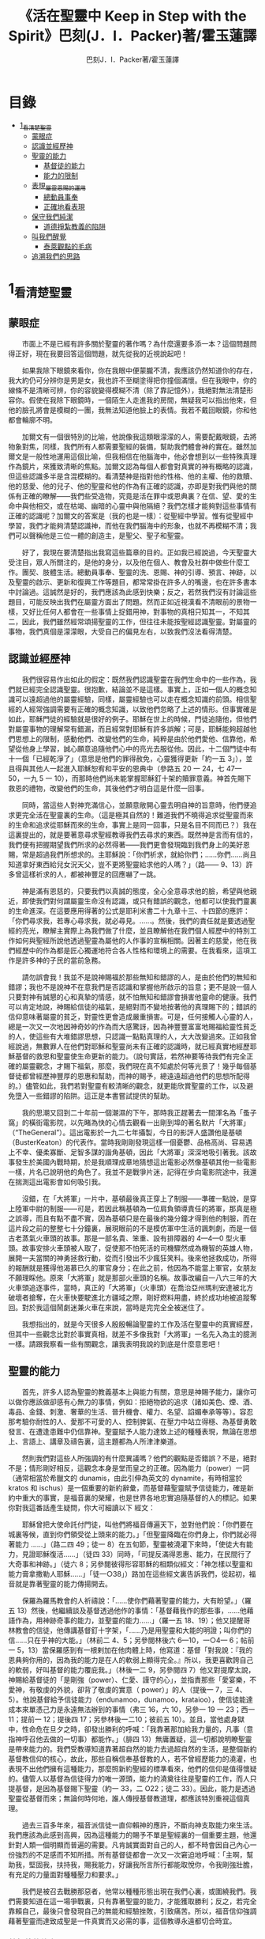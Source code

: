 #+TITLE:《活在聖靈中 Keep in Step with the Spirit》巴刻(J．I．Packer)著/霍玉蓮譯
#+AUTHOR:巴刻J．I．Packer著/霍玉蓮譯

* 目錄
 - [[#1_看清楚聖靈][1_看清楚聖靈]]
   - [[#蒙眼症][蒙眼症]]
   - [[#認識並經歷神][認識並經歷神]]
   - [[#聖靈的能力][聖靈的能力]]
     - [[#基督徒的能力][基督徒的能力]]
     - [[#能力的限制][能力的限制]]
   - [[#表現_屬靈恩賜的運用][表現_屬靈恩賜的運用]]
     - [[#總動員事奉][總動員事奉]]
     - [[#正確地看表現][正確地看表現]]
   - [[#保守我們純潔][保守我們純潔]]
     - [[#道德掙紮教義的陷阱][道德掙紮教義的陷阱]]
   - [[#叫我們醒覺][叫我們醒覺]]
     - [[#泰萊觀點的毛病][泰萊觀點的毛病]]
   - [[#追溯我們的思路][追溯我們的思路]]

* 1_看清楚聖靈
** 蒙眼症
　　市面上不是已經有許多關於聖靈的著作嗎？為什麼還要多添一本？這個問題問得正好，現在我要回答這個問題，就先從我的近視說起吧！

　　如果我除下眼鏡來看你，你在我眼中便蒙朧不清，我應該仍然知道你的存在，我大約仍可分辨你是男是女，我也許不至糊塗得把你撞個滿懷。但在我眼中，你的線條不是清晰可辨，你的容貌變得模糊不清（除了靠記憶外），我絕對無法清楚形容你。假使在我除下眼鏡時，一個陌生人走進我的房間，無疑我可以指出他來，但他的臉孔將會是模糊的一團，我無法知道他臉上的表情。我若不戴回眼鏡，你和他都會輪廓不明。

　　加爾文有一個很特別的比喻，他說像我這類眼濛濛的人，需要配戴眼鏡，去將物象對焦，同樣，我們所有人都需要聖經的裝備，幫助我們體會神的實在。雖然加爾文是一般性地運用這個比喻，但我相信在他腦海中，他必會想到以一些特殊真理作為鏡片，來獲致清晰的焦點。加爾文認為每個人都會對真實的神有概略的認識，但這些認識多半是含混模糊的。看清楚神是指對他的性格、他的主權、他的救贖、他的慈愛、他的兒子、他的聖靈和他的作為有正確的認識，亦即是對我們與他的關係有正確的瞭解——我們些受造物，究竟是活在罪中或恩典裏？在信、望、愛的生命中與他相交，或在枯竭、幽暗的心靈中與他隔絕？我們怎樣才能夠對這些事情有正確的認識呢？加爾文的答案是（我的也是一樣）：從聖經中學習。惟有從聖經中學習，我們才能夠清楚認識神，而他在我們腦海中的形象，也就不再模糊不清；我們可以聲稱他是三位一體的創造主，是聖父、聖子和聖靈。

　　好了，我現在要清楚指出我寫這些篇章的目的。正如我已經說過，今天聖靈大受注目，眾人所關注的，是他的身分，以及他在個人、教會及社群中做些什麼工作。團契、肢體生活。總動員事奉、聖靈的洗、恩賜、神的引導、預言、神跡，以及聖靈的啟示、更新和復興工作等題目，都常常掛在許多人的嘴邊，也在許多書本中討論過。這誠然是好的，我們應該為此感到快樂；反之，若然我們沒有討論這些題目，可能反映出我們在屬靈方面出了問題。然而正如近視漢看不清眼前的景物一樣，又好比任何人都會在一些事情上捉錯用神，對事物的真相只知其一，不知其二，因此，我們雖然經常頌揚聖靈的工作，但往往未能按聖經認識聖靈。對屬靈的事物，我們真個是濛濛眼，大受自己的偏見左右，以致我們沒法看得清楚。

** 認識並經歷神
　　我們很容易作出如此的假定：既然我們認識聖靈在我們生命中的一些作為，我們就已經完全認識聖靈。很抱歉，結論並不是這樣。事實上，正如一個人的概念知識可以遠超過他的屬靈經驗，同樣，屬靈經驗也可以走在概念知識的前頭。相信聖經的人經常強調需要有正確的概念知識，以致他們忽略了上述的情形。但事實確是如此，耶穌門徒的經驗就是很好的例子。耶穌在世上的時候，門徒追隨他，但他們對屬靈事物的理解常有錯漏，而且經常對耶穌有許多誤解；可是，耶穌能夠超越他們思想上的限制，感動他們、改變他們的生命，純粹是由於他們愛他、信靠他，希望從他身上學習，誠心願意追隨他們心中的亮光去服從他。因此，十二個門徒中有十一個「已經乾淨了」（意思是他們的罪得赦免，心靈獲得更新「約一五 3」），並且得與其他人一起進入耶穌恕宥和平安的恩典中（參路五 20 一 24，七 47—50，一九 5 一 10），而那時他們尚未能掌握耶穌釘十架的贖罪意義。神首先賜下救恩的禮物，改變他們的生命，其後他們才明白這是什麼一回事。

　　同時，當這些人對神充滿信心，並願意敞開心靈去明自神的旨意時，他們便追求更完全活在聖靈裏的生命。（這是極其自然的！難道我們不曉得追求從聖靈而來的生命和追求從耶穌而來的生命，事實上是同一回事，只是名目不同而已？）我在這裏提出的，就是要著意尋求聖經教導我們去尋求的東西。既然神是言而有信的，我們便有把握期望我們所求的必然得著——我們更會發現臨到我們身上的美好恩賜，常是超過我們所想求的。主耶穌說：「你們祈求，就給你們；……你們……尚且知道拿好東西給兒女況天父，豈不更將聖靈給求他的人嗎？」（路—— 9、13）許多曾這樣祈求的人，都被神豐足的回應嚇了一跳。

　　神是滿有恩慈的，只要我們以真誠的態度，全心全意尋求他的臉，希望與他親近，即使我們對何謂屬靈生命沒有認識，或只有錯誤的觀念，他都可以使我們靈裏的生命進深。在這要應用得著的公式是耶利米書二十九章十三、十四節的應許：「你們尋求我，若專心尋求我，就必尋見。……。然後，我們的責任就是要透過聖經的亮光，瞭解主實際上為我們做了什麼，並且瞭解他在我們個人經歷中的特別工作如何與聖經所說他透過聖靈為屬他的人作事的宣稱相關。因著主的慈愛，他在我們經歷中的作為都是匠心獨運地符合各人性格和環境上的需要。在我看來，這項工作是許多神的子民的當前急務。

　　請勿誤會我！我並不是說神賜福於那些無知和錯謬的人，是由於他們的無知和錯謬；我也不是說神不在意我們是否認識和掌握他所啟示的旨意；更不是說一個人只要對神有誠懇的心和真摯的情感，就不怕無知和錯謬會損害他靈命的健康。我們可以肯定地說，神賜給信徒的福氣，是絕對而不變地按著他的真理賜下的；錯誤的信仰意味著屬靈的貧乏，對靈性更會造成嚴重損害。可是，任何接觸人心靈的人，總是一次又一次地因神奇妙的作為而大感驚訝，因為神豐豐富富地賜福給靈性貧乏的人，使這些有大堆錯謬思想，只認識一點點真理的人，大大改變過來。正如我曾經說過，無數罪人在他們對耶穌和聖靈尚未有正確的認識時，就已經真實地經歷耶穌基督的救恩和聖靈使生命更新的能力。（說句實話，若然神要等待我們有完全正確的屬靈觀念，才賜下福氣，那麼，我們現在真不知處於何等光景了！幾乎每個基督徒都曾經歷神豐厚的恩惠和幫助，而神的賜予，總遠遠超過他們的思想所配得的。）儘管如此，我們若對聖靈有較清晰的觀念，就更能欣賞聖靈的工作，以及避免墮入一些錯謬的陷阱。這正是本書嘗試提供的幫助。

　　我的思潮又回到二十年前一個潮濕的下午，那時我正趕著去一間渾名為「蚤子窩」的橫街電影院，以先睹為快的心情去觀看一出剛到埠的著名默片「大將軍」（“TheGeneral”）。這出電影於一九二七年攝製，今日的影評人盛讚他是基頓（BusterKeaton）的代表作。當時我剛剛發現這樣一個憂鬱、品格高尚、容易遇上不幸、優柔寡斷、足智多謀的諧角基頓，因此「大將軍」深深地吸引著我。該故事發生於美國內戰時期，於是我順理成章地猜想這出電影必然像基頓其他一些電影一樣，片名已說明他的角色了。我並不是戰爭片迷，記得在步向電影院途中，我還在揣測這出電影會如何吸引我。

　　沒錯，在「大將軍」一片中，基頓最後真正穿上了制服——準確一點說，是穿上陸軍中尉的制服——可是，若因此稱基頓為一位肩負領導責任的將軍，那真是極之誤導，而且有點不盡不實，因為基頓只是在最後的幾分鐘才得到他的制服，而在這片段之前的整整七十分鐘裏，展現眼前的不是模仿軍中生活的諷刺劇，而是一個古老蒸氣火車頭的故事。那是一部名貴、笨重、設有排障器的 4—4—0 型火車頭。故事安排火車頭被人取了，促使那不怕死活的司機驟然成為機智的英雄人物，展開一夫當關的神勇拯救行動，從而引發出不少瘋狂笑料。後來他拯救成功，所得的報酬就是獲得他渴慕已久的軍官身分；在此之前，他因為不能當上軍官，女朋友不願理睬他。原來「大將軍」就是那部火車頭的名稱。故事改編自一八六三年的大火車頭追逐事件，當時，真正的「大將軍」（火車頭）在喬治亞州瑪利安達被北方破壞者搶奪，在火車快要駛進北方疆域之際，剛好燃料用盡，終於成功地被追蹤奪回。對於我這個鬧劇迷兼火車在來說，當時是完完全全被迷住了。

　　我想指出的，就是今天很多人殷殷暢論聖靈的工作及活在聖靈中的真實經歷，但其中一些觀念比對於事實真相，就差不多像我對「大將軍」一名先入為主的臆測一樣。請跟我察看一些有關觀念，讓我表明我說的到底是什麼意思吧！

** 聖靈的能力
　　首先，許多人認為聖靈的教義基本上與能力有關，意思是神賜予能力，讓你可以做你應該做卻感有心無力的事情，例如：拒絕物欲的追求（諸如美色、煙、酒、毒品、金錢、刺激、奢華的生活、晉升機會、權力、名望、諂媚奉承等等）。容忍那考驗你耐性的人、愛那不可愛的人、控制脾氣、在壓力中站立得穩、為基督勇敢發言、在遭逢患難中仍信靠神。聖靈賦予人能力達致上述的種種表現，無論在思想上、言語上、講章及禱告裏，這主題都為人所津津樂道。

　　然則我們對這些人所強調的有什麼異議嗎？他們的觀點是否錯誤？不是，絕對不是；情形剛好相反，這觀念本身是堂而皇之的正確。因為能力（power）一詞（通常相當於希臘文的 dunamis，由此引伸為英文的 dynamite，有時相當於 kratos 和 ischus）是一個重要的新約辭彙，而基督藉聖靈賦予信徒能力，確是新約中重大的事實，是福音裏的榮耀，也是世界各地忠實追隨基督的人的標記。如果你對我這番話產生疑問，你大可細讀以下
經文：

　　耶穌曾把大使命託付門徒，叫他們將福音傳遍天下，並對他們說：「你們要在城裏等候，直到你們領受從上頭來的能力。」「但聖靈降臨在你們身上，你們就必得著能力 ……」（路二四 49；徒一 8）在五旬節，聖靈被澆灌下來時，「使徒大有能力，見證耶穌復活……」（徒四 33）同時，「司提反滿得恩惠、能力，在民間行了大奇事和神跡。」（徒六 8；另參閱彼得形容耶穌的相類似經文：「神怎樣以聖靈和能力膏拿撒勒人耶穌……」「徒一○38」）路加在這些經文裏告訴我們，從起初，福音就是靠著聖靈的能力傳揚開去。

　　保羅為羅馬教會的人祈禱說：「……使你們藉著聖靈的能力，大有盼望。」（羅五 13）然後，他繼續談及基督透過他作的事情：「基督藉我作的那些事，……他藉語作為，用神跡奇事的能力，並聖靈的能力……」（羅一五 18、19）；他又提醒哥林教會的信徒，他傳講基督釘十字架，「……乃是用聖靈和大能的明證；叫你們的信……只在乎神的大能。」（林前二 4、5；另參閱林後六 6—10，一○4— 6；帖前一 5，13）當保羅感到有一根剌加在他肉體上時，他寫道：基督「對我說：『我的恩典夠你用的，因為我的能力是在人的軟弱上顯得完全。』所以，我更喜歡誇自己的軟弱，好叫基督的能力覆庇我。」（林後一二 9，另參閱四 7）他又對提摩太說，神賜給基督徒的「是剛強（power）、仁愛、謹守的心」，並指責那些「愛宴樂，不愛神，有敬虔的外貌，卻背了敬虔的實意（ power）」的人（提後一 7，三 4、5）。他說基督給予信徒能力（endunamoo，dunamoo，krataioo），使信徒能達成本來單憑己力是永遠無法辦到的事情（弗三 16，六 10，另參一 19 一 23；西一 11；提前一 12；提後四 17；另參林後一二10；彼前五 10）。並且，當他處身獄中，性命危在旦夕之時，卻發出勝利的呼喊：「我靠著那加給我力量的，凡事（意指神呼召他去做的一切事）都能作。」（腓四 13）無庸置疑，這一切都說明瞭聖靈是帶來能力的。我們受教導知道靠著超自然的能力去過超自然的生活，是整個新約基督教信仰的核心，故此，那些自稱信奉基督教的人，若不曾經歷能力的澆灌，也表現不出他們擁有這種能力，那麼照新約聖經的標準看來，他們的信仰是值得懷疑的。儘管人以基督為信徒得力的唯一源頭，能力的澆奠往往是聖靈的工作，而人只提基督，是因為基督賜下聖靈（約一 33，二 O22；徒二 33）。因此，能力是透過聖靈從基督而來；無論何時何地，誰人傳授基督教道理，都應該特別重視這個真理。

　　過去三百多年來，福音派信徒一直仰賴神的應許，不斷向神支取能力來生活。我們應該為此感到高興，因為這種能力的賜予不單是聖經裏的一個重要主題，他還針對人類一個明顯而普遍的需要。凡肯誠實面對自己的人，都不時會因自己內心一份強烈的不足感而不知所措。所有基督徒都會一次又一次窘迫地呼喊：「主啊，幫助我，堅固我，扶持我，賜我能力，好讓我所言所行都能取悅你，令我剛強壯膽，有充足的力量面對種種壓力和要求。」

　　我們是被召去戰勝那惡者，他常以種種形態出現在我們心裏，或圍繞我們。我們需要知道在這一場爭戰裏，只有靠著聖靈的能力，才能獲取勝利；反之，若完全靠賴自己，最後只會發現自己的無能和經驗挫敗，引致痛苦。所以，福音信仰強調藉著聖靈而達致成聖是一件真實而又必需的事，這個教導永遠都切合時宜。

*** 基督徒的能力
　　十七世紀時期，清教徒首先強調聖靈如何在人的生命中彰顯能力；可是，到了十八世紀，這種教導竟變成了福音派信徒間爭辯的主題，當時衛斯理（ John Wesley）開始提出一種教義，說聖靈會把人的罪從人心靈中連根拔起。這就是衛斯理所指的「合乎聖經的聖潔」，他相信神興起循道主義（Methodism）去宣揚這個教導。非衛理公會信徒對這種教訓退避踟躕，覺得他很虛妄，而且不合乎聖經，所以他們不斷警告自己教會的會友要防備這種思想。然而到了十九世紀中葉，反對的鐘擺搖晃到了另一個極端；許多人感到（不論他們的想法是否正確）這股反完全主義的熱潮令基督徒完全遺忘了神有能力拯救人脫離罪，他能使人過一個平靜、得勝而公義的生活，他亦能夠使講員的資訊直透人心靈深處。忽然之間，人得勝的能力頓成為講章、書籍和非正式小組討論的話題（他們稱這些小組討論為「閒談聚會」），遍及大西洋兩岸。龐馬（Phoebe Palmer）、馬漢（Asa Mahan）、史密夫（ RobertPearsall Smith）、漢娜·韋杜（ Hannah Whitall Smith）、賀堅斯（ Evan Hopkins）、慕安德列（ Andrew Murray）。叨雷（R．A．Torrey）、特榮布林（ Charles G．Trumbull）。麥奇堅（ Robert C．McQuilkin）、梅亞（F．B．Meyer）、慕耳（H．C.G．Moule）等人所致力宣告的信徒得力「秘訣」（“secret”，這是他們採用的字眼），被高舉為新的啟示。事實上，宣告這些道理的前們也如此相信。一個嶄新的福音信仰運動已經展開了。

　　這個得力的「秘訣」，有時也稱為「高超生命」或「得勝生活」的秘訣，已經在英倫一年一度為期一周的凱錫克培靈會（Keswick Convention）中，全面制度化地推展了，一如爵士樂隊的主要節目安排一樣，一直以來這個培靈會的各個聚會都有固定編排，星期一的主題是罪惡，星期二的主題是那拯救我們脫離罪惡的基督，星期三是奉獻，星期四是在聖靈裏的生命，星期五是成聖者滿有能力的事奉（尤其是在宣教事工上）。及後，一份凱錫克期刊在一八七四年創刊，名為《基督徒得力之途》（The Christian Pathway of Power）。五年後，刊物名稱改為《信心的生命》（The Life of Faith)，但名稱的改換並不代表期刊的性質有任何更改，仍依據凱錫克培靈會的教導，以信心就是得力之途為主題。凱錫克塔靈會的影響是世界性的，「凱錫克信徒。勃興於全世界所有以英語為地方語言的角落。「凱錫克培靈會的教導已經被視為近期教會歷史中一股最有潛力的屬靈力量。」1「凱錫克型」的講員，專門在大會上宣講能力的資訊，他們已成為一群獨特的福音信仰牧者，與福音信仰學者、聖經教師和講論預言性主題的講員並駕齊驅。凱錫克資訊經過制度化，又獲得欣賞凱錫克精神（平穩、愉快、節制、吹毛求疵等特性都非常迎合中產階級人士的喜好）的人支持；所以，凱錫克培靈會中有關成聖和事奉能力的資訊自然縈繞人心。

　　這種講論能力的主題也不是近年唯一的發展。基督的能力不單能夠赦免我們的罪，而且藉著聖靈，可拯救我們脫離罪惡的奴役。有如第一世紀一樣，這個資訊已再次成為教會福音資訊的主要部分。對於城市化的西方人來說，他們面對的邪惡，是具破壞性的惡習；對於較落後的部落社群來說，他們面對的邪惡就是邪靈的勢力。至於較古老的福音資訊，由於他強調律法、罪惡、審判和基督代贖受死的榮耀，誠然可以補充今天福音資訊的缺欠。可是整體來說，古老的福音資訊很少論及能力；從這方面看來，他的確是有些遜色了。

　　既然神應允和賜予能力是千真萬確的事，那麼能力的主題如此受到重視，誠然是一件值得欣喜的事。事實上，強調能力的資訊不管透過什麼形式表達出來，今天已成為基督教福音信仰主流的標記，與世界性的靈恩運動並駕齊驅；這無疑是一個對未來充滿希望的徵兆。

*** 能力的限制
　　然而，在慶倖今天有許多關乎能力的講論之餘，我們也不無憂慮；因為經驗告訴我們，當我們思想聖靈時，若只集中注意能力這個主題，而沒有一個更具深度的觀點，沒有從另一個中心主題去看聖靈的職事，那麼，扭曲的觀念很快就悄悄潛入我們的思想裏。什麼是扭曲了的觀念呢？好，讓我拿以下的例子來開始吧！當一個人經常尋求力量去駕馭生活上的大小事情時，他會虔誠地專注自己心靈的起伏，因而產生一種自我中心和內向的心態，以致對社群的福利和社會的需要漠不關心。當人論及聖靈的工作時，往往傾向於以人為中心，就好像神的能力是一些隨時儲備妥當的東西，只要運用思想和意志——通常美其名為奉獻和信心——就可以開關「使用」（這是凱錫克培靈會的常用語）同時，這種態度形成一種觀念，認為只要我們肯釋放自己內在的能力，神的能力就會在我們心裏自動地運行，因此，我們可以隨時按著自己奉獻和信心的程度來調節這種能力。另一個隨之浮現的觀念，就是以為必須處於內在的被動狀態中，完全等候神的能力帶領我們（「放下自己，讓神工作」是流行得太響的口號）。同樣，在某些圈子的佈道工作裏，差不多形成了一種慣例，就是為心靈空虛的人提供一種「生活的力量」。表面上，就好像只要人肯委身基督，他立刻可以獲得發動和操縱能源的權利。

　　可是，這一切聽起來似乎較像瑜珈，甚於以聖經真理為基礎的基督教信仰。首先，這些觀念混淆了憑己意去擺佈神的能力（這是法術，西門的表現就是一個例子「徒八 18-24）和因著順服神的旨意而經歷神的能力（這是宗教，保羅的表現就是很好的例子「林後一二 9、10」）。再者，這些觀念是不切實際的。佈道家們的講章經常暗示一件事實，就是我們一旦成為基督徒，神在我們裏面的能力就可以立時除去我們性格上的任何弱點，令我們生活一帆風順；可是，這種說法是違背聖經，甚至是不誠實的。當然，神有時候可以施行奇跡，令悔改的人忽然改變過來，從這些或那些弱點中得釋放，即如其他時候，他亦會偶然施行神跡奇事一樣；然而，每個基督徒的生命都是一場持久戰，要不斷對抗來自世界、肉體和魔鬼的種種試誘和壓力；同時，那追求活像基督（即是智慧、忠心、愛心和公義的生活）的爭戰是嚴苛的，是永不停息的。在佈道中宣揚相反的現實，就無寧是一種騙取信心的技倆。同樣，凱錫克培靈會中的講論，經常鼓勵我們一時間對自己有過高及過低的期望——每時每刻完全脫離罪的纏累，是期望過高；另一方面，沒有動機去期望能夠逐步擺脫罪對我們心靈的轄制，就是期望過低。這是一種拙劣的神學，而且在心理和精神上都不符現實。我這些意見若早在一九五五年發表，一定會犯眾怒了，但在今天，我相信這些見解會較普遍受到接納。

　　討論下去，你就會漸漸明白我們真正的問題是需要對聖靈的教義有深刻而真確的洞見——這洞見的亮光能促使我們糾正對內在能力的謬說。不過，我打算暫且擱下這部分的論據，待我完成對聖靈問題的初步探討後才再談他。在目前的探討裏，我們只要記著一點，就是只談聖靈能力，根本不能針對問題的核心。

** 表現_屬靈恩賜的運用
　　其次，許多人認為聖靈的教義基本上與表現有關，意思是運用屬靈恩賜。對這些人來說，聖靈的職事似乎由始至終只是關乎如何運用恩賜——講道、教導、說預言、說方言、醫治等等。他們認為根據新約聖經的教導，恩賜（charismata）是神所賜予的某些能力，尤其是藉著言語、行為和態度，把關乎耶穌基督的真理傳遞開去，彼此激勵，互相服事。他們又認為「……聖靈顯在各人身上……」（林前一二 7），恩賜是藉著行以辨認的，基督徒所表現出來的行為，正顯明瞭神賜予他們什麼能力。因此，他們認為屬靈生命的實質在乎表現，同時假設人愈能表現恩賜，就表示他愈被聖靈充滿。

*** 總動員事奉
　　對於這種觀點——或更貼切地稱為心態，我首先要說明一點，就是他所強調的教本身同樣是絕對正確的；這次是強調恩賜的實在，以及運用恩賜的重要。曆世以來，教會以為事奉的恩賜只屬於一小部分基督徒專有（例如好的牧師和其他少數人），因此，他們並不十分注意恩賜這個題目。二十世紀以前，有關屬靈恩賜的全面研究，只有一本英文著作，由清教徒歐文（John Owen）於一六七九至一六八 O 年寫成。近期所強調屬靈恩賜的普遍性，以及神對教會總動員事奉的期望，其實早就應該提出，因為新約聖經對這兩方面的教導是相當清楚和明顯的。這裏引述一些主要經文。

　　「恩賜『charisznata』原有分別，聖靈卻是一位。職事『diakonia』也有分別，主卻是一位。功用『energemata』也有分別，神卻是一位，在眾人裏面運行一切的事。」（林前一二 4 一 6）「我們各人蒙恩，都是照基督所量給各人的恩賜……凡事長進，于元首基督；全身……照著各體的功用彼此相助，便叫身體漸漸增長，在愛中建立自己。」（弗四 7、15、16）「各人要照所得的恩賜彼此服事，作神百般恩賜的好管家。」（彼前四 10）「正如我們一個身子上有好些肢體，肢體也不都是一樣的用處。我們這許多人，在基督裏成為一身，互相聯絡作肢體，也是如此。按我們所得的恩賜，各有不同。……」（羅一二 4—6）並非只有聖品人員及有職分的才具有恩賜，所有基督徒 都具有恩賜，牧者必須認識這個事實，並運用自己的恩賜去裝備平信徒運用他們的恩賜。「他所賜的，有使徒，有先知，有傳福音的，有牧師和教師；為要成全聖徒，各盡其識，建立基督的身體」（弗四 11、12）。

　　英文聖經的敘定譯本（King James Version）掩蓋了保羅在此處的含義，把他翻譯為基督所賜的有使徒、先知、傳福音的、牧師和教師，「為了成全聖徒，為要各盡其職，為要建立基督的身體」（“for　the　perfecting　of　the　saints，for thework of ministry， for the edifying of the Body of Christ”［King James Version］）。乍看來，這三句平衡的句語好像都是聖品人員蒙召的職責。第六世紀的聖經版本遺漏了第七條誡命中的不字（出二○14），在歷史中流傳下來，被稱為邪惡的聖經版本；這裏英文聖經欽定譯本在「聖徒」（“saints”）之後加上了一個逗點，也同樣產生不良的效果。因為這個逗號將「職事」的範圍局限了，成為只有在位的領袖才可擔當，這不但隱藏了保羅的意思，簡直將保羅的意思顛倒過來，使本來是肢體各盡其職的成為教權主義（clericalism）。（這裏的「教權主義。是一種陰謀和專橫的結合，在其中，牧者宣稱所有屬靈職事都是他個人的責任，不是會眾的責任，而會眾亦同意這種想法。這個觀念在原則上很有問題，實踐起來更會導致聖靈的感動被銷滅。）

　　其實，自上個世紀中葉開始，普利茅斯弟兄會（ Plymouth Brethren）已宣告恩賜的普及性和肢體應各盡其職，但由於他們的宣告摻雜在一種反動性的爭論裏——當時的論，是針對一些在被指為背離真道的教會裏事奉、受薪並曾受訓練的聖品人員——，們的宣告沒有受到多大注意。可是，近年來普世教聯運動和靈恩運動都抓緊這方面的聖經真理，使之漸漸成為基督教的老生常談，因而產生了一些可喜的效果。其中一個效果，就是許多地區的教會紛紛願意在教會生活中實驗新的制度及新的禮儀形式，讓信徒有機會完全發揮他們的恩賜，令會眾整體受益；隨之興起的，是以一種認真的態度，去檢討傳統的崇拜程式和形式，以保障沒有任何恩賜受到窒礙，甚至銷滅聖靈的感動。這一切都是好現象。

*** 正確地看表現
　　很不幸，這可喜情況也有其負面：三大扭曲了的現象不時破壞我們認識聖靈的新取向。
　　第—，過分強調平信徒的職事，令一些平信徒低估和輕視牧師的特殊責任，忘記要尊重牧者的職分和領導。
　　第二，著重指出神慣於賜予聖徒一些與他們信主前的才能毫不相關的恩賜（這強調沒有錯，這的而且確是神的習慣）致使一些人受到蒙蔽，而看不見另一個事實，就是教會生活中最重要的恩賜（如講道、教導、領導、輔導、支持）通常是一些被聖化了的天然才能。
　　第三，有些人鼓勵基督徒在個人表現上有極度的自由，因此為了平衡這種極端，他們設立了各種極度專制的牧養監察形式，有時甚至比起中世紀教士運用權術控制基督徒良心的種種惡劣方式，有過之而無不及。

　　明顯地，上述發展都有毛病，但糾正這些毛病不等於要貶低他們背後的原則；這些毛病不過是一些不受歡迎的副產品。原則本身是正確的，若不能切實遵守這些原則，就不可能有高質素的教會生活。

　　話說回來，若我們單單專注恩賜的彰顯（例如以說方言為個人的五旬節經驗），以為這就是聖靈對個別信徒的主要職事，因而認為這就是我們應該集中關注的聖靈工作，那就大錯特錯了。只要讀讀哥林多前書，這個錯誤就顯而易見。哥林多教會的信徒因擁有知識而自高自大（八 1、2），他們為自己的恩賜自鳴得意，或者有些人會說，是雄心勃勃。他們藐視一些會友及外來講員，認為這些人的恩賜不及他們；每當他們在教會裏聚會，彼此之間就喜歡競爭和炫耀自己的恩賜。保羅為哥林多教會的信徒知識全備、滿有恩賜而感到十分高興（一 4—7）；但另一方面，保羅指出他們像嬰孩一樣不成熟，又屬乎肉體，行事為人自相矛盾，自招羞愧（三 l—4，五 1 一 13，六 1 一 8，—一 17  22）。他們重視恩賜和自由過於公義、愛心和事奉；保羅說這樣的價值觀是錯誤的。再沒有別的教會像哥林多教會一樣受到使徒這麼多的指責了。

　　哥林多信徒因著自己的知識和恩賜，以為自己是「屬靈的」（Pneumatikoi，一四37）；可是，保羅苦苦的向他們指出，真正屬靈的質素（假定聖靈已賜予我們悟性去瞭解福音，因為這是最基本的屬靈條件）是屬乎道德的。「豈不知你們的身子就是聖靈的殿嗎？這聖靈是從神而來，住在你們裏頭的；並且你們不是自己的人，因為你們是重價買來的。所以要在你們的身子上榮耀神。」（六 19、 20）那遠勝哥林多信徒一切最可誇表現的「更妙之道」，就是愛：「……恒久忍耐，又有恩慈……不嫉妒……不，不 張狂，不作害羞的事，不求自己的益處，不輕易發怒，不計算人的惡，不喜歡不義，只喜歡真理；凡事包容，凡事相信，凡事盼望，凡事忍耐。」（一三 4 一 7）保羅說，儘管你擁有世界上各樣最偉大的恩賜，然而沒有愛，你就算不得什麼（一三 1—3）——靈性上是死的。保羅懷疑哥林多教會的一些人事實上「算不得什麼」，因此，他寫信給他們說：「你們要醒悟為善，不要犯罪，因為有人不認識神。我說這話是要叫你們羞愧。」（一五 34；另參林後一三 5）

　　有一件事情是哥林多信徒需要瞭解的，也是今天我們一些信徒需要重新學習的，這就是清教徒歐文（ John Owen）所說的，有些人可以滿有恩賜卻完全沒有領受恩典，意思是一個人可以有很好的表現，使他人靈性得益，但他本人卻沒有因著真正認識神，經歷聖靈在他心內動工所帶來的內在更新。彰顯聖靈的恩賜表現，與聖靈所結的果子，即活像基督的品德（見加五 22、23）完全是兩回事；一個人可以在恩賜的表現上有驕人成績，卻欠缺像基督的美德。你可以有許多恩賜，但只有少許恩典；你甚至可以有真實的恩賜，但完全沒有真實的恩典；就如巴蘭、掃羅和猶大一樣。歐文寫道，這是由於：

　　屬靈恩賜只屬於頭腦上或理解上的，不管是普通恩賜或特殊恩賜，都不能在心靈裏占一席位。屬靈恩賜是頭腦上的，因為他們是觀念性和理論性，多於實際的。他們只是智慧而已。縱使有些恩賜，諸如行神跡和說方言，能夠在我們裏面找到住處，卻不過是一種特殊力量的「短暫運作」，曇花一現。神的亮光是所有其他恩賜的基礎，屬靈光照是恩賜的實質；所以使徒在希伯來書六章四節中表達出恩賜的次序［歐文將「來世權能」等同於屬靈恩賜」。意志、情感和良心都與這些恩賜無關，因此，這些恩賜無法改變心靈；固然，若憑著光照的功效，也許可以改革生命。雖然一般來說，神不會將恩賜賜予大奸大惡的罪犯，至於那些接受了恩賜的人，若果後來變得惡行昭彰，神多半不會繼續給他們賜下恩賜；然而，一些擁有恩賜的人可能生命從未真正更新，那就無法確保他們不會陷入嚴重的罪中。3

　　故此，沒有人可以用恩賜作為取悅神或得救的明證，屬靈恩賜並不等於這些。

　　在整本新約聖經裏，每逢提及神在人生命中的工作，著眼點往往是倫理道德，而不是靈恩方面的。那真正要緊的是活像基督（不是在恩賜上像基督，而是在愛心、謙卑、順服神的旨意、對別人的需要敏感等各方面像他）。這在保羅為信徒的禱告中表達得尤其清楚。他為哥羅西的信徒祈求，求神「照他榮耀的權能，［使信徒］得以在各樣的力上加力，好叫……。什麼？是透過豐盛有餘的恩賜，好叫他們在事奉上有輝煌的成就嗎？不是，而是好叫他們「凡事歡歡喜喜的忍耐寬容」（西一 11）。同時，他祈求腓立比信徒的愛心滿溢，「……在知識和各樣見識上，多而又多；使你們……。什麼？使你們在講道和爭辯中充滿說服力，或者有醫治的權柄，或者能說流利的方言嗎？不是，而是「作誠實無過的人，直到基督的日子；並靠著耶穌基督結滿了仁義的果子……」（腓 9—11；另參看弗三 14 一 19）。

　　以上這點不單切合那些終日埋首於發掘和使用屬靈恩賜的人，也適用於所有持以下態度的人：這些人也許受自己剛烈的性情所矇騙，總以他們參與基督教活動的多寡，以及推行活動的技巧和成敗來量度聖靈在他們身上的工作。

　　我的論點就是任何把屬靈恩賜（奔走和辦事的能力和意願）看為比屬靈果子（在個人生命中像基督的品格）更重要的心態，在屬靈上都是方向錯誤的，需要矯正。最佳的矯正良藥就是重新調校我們對聖靈工作的觀點，把基督徒的活動和表現看為服事神和榮耀神的途徑，並按這種價值去衡量他們，而不是憑我們的觀感，單單因為某些活動或表現充滿戲劇性、夠搶眼、足以吸引人、能讓人在教會中擔當重要職位，或者使我們對某人的期望提升，就看為寶貴。有關這方面的觀點，我將會在下文討論；目前，讓我們先弄清楚，強調恩賜和活動，跟強調經驗聖靈的能力一樣，都不能領我們進到聖靈真理的核心。讓我們繼續我們的檢討。

** 保守我們純潔

　　第三方面，有些人將聖靈的教義集中在「潔淨」（purifying）和「淨化」（purgation）之上，換句話說，就是神潔淨他的兒女，使他們脫離罪的污染和敗壞，幫助他們抵擋試探，行正義的事。對於這些人來說，聖靈在我們逐漸成聖的過程中，使我們趨向完全，幫助治死我們裏面的罪（羅八 14；另參看西三 5），並改變我們，叫我們「榮上加榮……」（林後三 18）。對他們來說，問題的核心並非經歷聖靈的能力，也在乎基督徒對外的表現，反而是我們內心的爭戰，在追求聖潔的過程中如何對抗罪惡，尋求聖靈的幫助，保守我們純潔，不受玷污。

　　這些人所強調的觀點，本身也是完全合乎聖經的。未曾重生的人，實際上如保羅所說，「……都在罪惡之下……」（羅三 9）；另一方面，罪仍然「住」在那些重生了的人裏面（羅七 20、23；另參看來一二 1；約壹一 8）。罪在本質上就是一種叛逆神的非理性能量——一種傲慢、任性的習慣，在道德及屬靈上形形色色的自我中心表現。無論罪以任何形式出現，都惹神憎厭（賽六一 8；耶四四 4；箴六 16 一 19），也使我們在神的眼裏成為不潔之民。所以，從聖經來看，罪不單需要被赦免，而且需要被潔淨。

　　同樣地，以賽亞盼望有一天「主以公義的靈和焚燒的靈，將錫安女子的汙穢洗去」（賽四 4；另參看要求人洗濯、自潔的經文：賽一 16；耶四 14）。以西結覆述神的話：「我必用清水灑在你們身上，你們就潔淨了。我要潔淨你們，使你們脫離一切的汙穢，棄掉一切的偶像。」（結三六 25）撒迦利亞預告：「那日，必給大衛家和耶路撒冷的居民，開一個泉源，洗除罪惡與汙穢。」（亞一三 1）瑪拉基發出警告說：神「如煉金之人的火，如漂布之人的鹺。他必坐下如煉淨銀子的，必潔淨利未人，熬煉他們像金銀一樣……」（瑪三 2、3；另參看賽一 25；亞一三 9）這些經文指出犯罪行為使我們在神面前成為汙穢；罪惡叫神討厭和反感，一如當我們發現本該是潔淨的地方變成汙穢時，我們自己也表示討厭和反感；但在神恩慈的聖潔裏，這一切都解決了，他不單赦免我們的罪，而且幫助我們不再犯罪。

　　在舊約聖經裏，所有潔淨的律例及潔淨的禮儀都指向這種神聖的潔淨工作。同樣，在新約聖經所有有關救贖的經文裏，都把救恩形容為被洗淨和被潔淨（約一三 10，一五3；徒二二 16；林前六 11；弗五 25—27；來九 13、14，一○22；約壹一 7—9），又指基督徒生命中最重要的事情，就是潔淨自己，除去一切使自己在神眼中看為汙穢的東西（林後七 1；弗五 3— 5；提後二 20—22；約壹三 3）。所以，基督徒的洗禮尤其反映些意義，洗禮事實上不折不扣地象徵了潔淨。

　　聖靈使基督徒醒覺到自己的罪汙，並為此感到羞慚，又激勵我們去「……潔淨自己除去身體、靈魂一切的汙穢，敬畏神，得以成聖。」（林後七 1）當我們突出聖靈這方面的工作時，正好顯明瞭聖經一個重點，而在我們這個頹廢的世代裏，一切道德標準不受重視，羞恥之心被視作等閒，這重點實在需要大大的強調。

　　同時，基督徒在現世對純潔生命的追求，意味著他們長遠下去一種自覺的矛盾和掙紮，並常會感到成績未達理想；這方面的著重也是相當正確的，「因為情欲和聖靈相爭，聖靈和情欲相爭，這兩個是彼此相敵，使你們不能作所願意作的。」（加五 17）

　　無論我們是否接受羅馬書七章十四至二十五節作為剖析基督徒經驗的一個橫切面，用以直接闡明上述要點（有些人贊成，有些人不贊成；我們稍後會再作討論），但毫無疑問，保羅在加拉太書正告訴我們基督徒生命裏的實際掙紮。他要我們知道，每個基督徒的生命裏，都存在著兩種敵對的欲望；這兩種力量在動機的層次上彼此為敵。有些欲望表現出人性墮落後一種悖逆神、自私自利的天性；有些欲望表現出由重生而來的超自然、榮耀神和愛神的動機。由於基督徒內心有這兩種敵對的催迫動力，當其中一股動力把他拉向前時，另一股動力便把他拉向後；因此，縱然他恒常的目標是完完全全地服事神，如一首聖詩所說，存著「忠誠專一的心」，他還是發覺他的心靈從未完全純潔無瑕，他所作的事，也並非絕對正確無誤。就這樣，他時時刻刻不能作他所願作的。他在生活中認識到他所作的一切其實可以並且應該做得更好：不單只在他被自己的驕傲、軟弱、愚昧出賣了時如此，他努力嘗試行善為義的時候也是如此。在每一次嘗試之後，在每一個行動之後，他往往看見他在動機上、在表現上，都有許多可以改善之處。他當其時感到已盡所能做到最好的事情，事後回顧都會發現並非做得最好。就這樣，他窮一生之力追求完美，卻又發現他所追求的永遠不能在他掌握之內。

　　當然，這不是說他永不會達到任何程度的義，保羅並非預料基督徒生命是經常完全失敗的，反而，他期望這是不斷的道德成長。「……當順著聖靈而行，就不放縱肉體的情欲了。」這是加拉太書五章十六節對信徒的直接要求，第十七節只不過是這要求的注腳而已。明顯地，保羅在這裏及其他經文教導有關基督徒品行時，他每每期望信徒努力向前，養成聖潔的習慣，積極操練自己，學像基督。

　　保羅說，基督徒既然從罪的奴役中釋放出來，他就可「按著心靈的新樣」（羅七6），實踐愛和公義；凡他現在能實踐的，他都必須去實踐，因為這聖潔的生活是神的旨意（加五 13、 14；羅六 17 至七 6；帖前四 1 一 8）。基督徒能夠且必須藉著聖靈治死他們的罪（羅八 13）；他也能夠且必須活在聖靈裏，走在屬神和善行的道路上（羅八 4；加五 16、25）。意思是說，一些他從前愛做的事，或一般未信主的人愛做的事，他如今放棄不作，而且，他開始選擇作另一些事情。現在，他要追隨自己心靈裏（即在他的意識裏）所感受到屬於聖靈的意願，而不陷溺在肉體的情欲中。基督徒生命必須是公義的生命，這正是他悔改和重生的自然流露，也是基本的要求。

　　談到保羅在第十七節所說的話，我只想發揮這唯一的重點：活在聖靈中的基督徒，會不斷發現他的生命尚未達致本來應有的美善；他經常要面對重重障礙和限制，以及自己扭曲的天性背道而馳的拉扯，他正在打一場前所未有的硬仗；同時，即使是他最好的行為，也不免犯上動機上的罪；他亦發現他每日的生活充滿汙點，他必須每時每刻仰賴神在基督裏的赦罪恩典，否則他就會在罪中失喪；同時，他也認識到自己心靈的軟弱和善變，需要經常求告聖靈賜給他力量，使他在這場內在的鬥爭中能堅持到底。「你確實不能實踐你心想望的那種聖潔生活。」對保羅來說，這句話明顯地道出了人追求聖潔的一些真相。誰可以說他是錯誤的呢？
　　
　　的確，自從革利免（Clement）和俄利根（Origen ）提出清除情欲、淨化靈魂的教導，早期教父記述他們如何頑抗醇酒美人、夜夜笙歌的幻想，以及奥古斯丁用自身的經歷去刻畫罪和恩典的本質以來，信徒不可避免地要與試探對抗的主題就成為基督教靈修教導中一個固定的著重累占。馬丁·路德和加爾文對這方面有很多闡釋，路德宗和加爾文派的信徒，尤其是加爾文派，都緊緊追隨他們的腳蹤。許多世紀以來，不少人曾一次又一次地對這個重點的真確性、現實性和健全性提出質疑與辯論，到如今，已經再沒有什麼見解能認真地挑戰上述重點了。藉著神的恩典，人的生命逐漸被洗滌和潔淨，因此，強調人生掙紮的真實性，是完全合乎聖經和十分恰當的。

*** 道德掙紮教義的陷阱
　　即使這樣，經驗告訴我們，當信徒以道德掙紮作為他們思想聖靈的重點時，常會被許多陷阱圍繞。他們會漸漸變成律法主義者，常常為自己和別人定下嚴格的規例，好讓自己對不相干的事情毫不染指，又給自己和別人強加一些呆板並約束性的行為模式，作為抵抗屬世潮流的堡壘，並且大大強調遵守這些人為禁忌的重要。他們的行事為人愈來愈像法利賽人，注重提防那能污染人的事情，以及毫不妥協地堅守原則，多於注重實踐基督的愛；他們變得小題大造，對於沒有真正構成威脅的事物，他們亦毫無理由地懼怕受到污染，又頑固地不肯安心；他們變得沒有喜樂，因為盤據他們腦海的，儘是這場屬靈戰爭如何冷酷無情的思想；他們變成病態的人，終日內省，陷溺於懊悔自己心靈的腐朽，久而久之，滋長出灰暗冷漠的人生觀；他們對於道德成長的可能性感到悲觀，不單看自己如此，看別人也是如此；他們對於脫離罪惡，不敢存什麼厚望，最大的希望只不過是不會比以前更糟。這種種態度可說是屬靈的神經衰弱症，他們歪曲、損害並削弱聖靈使人成聖的工作，因此實際上使聖靈在我們生命中的工作蒙上汙點。

　　我明白這些心態通常是累積了種種因素構成的，諸如天生的性情、早年的教育和訓練，以及因害羞或缺乏安全感而形成的吹毛求疵習慣、低下的自我形象，甚至或者真正的自我憎厭，都往往是一些成因；此外，一些內向的教會文化和社群，都可以導致上述的情況。只不過，現在我想指出的，就是對聖靈認識不足，也經常是一個原因。一如我們剛才討論到的其他兩類人一樣，這類人需要從另一個觀點認識聖靈，從上述我所描寫的那種灰暗、自我中心的屬靈狀況中擺脫出來。一會兒，我就會指出什麼是我所認為的正確觀點了。

** 叫我們醒覺
　　現在，我們必須探討第四種看法，他認為聖靈的職事基本上就是呈示；簡單來說，就是促使我們醒覺到一些事情。這是泰萊主教（BIShop J．V．Tpylor）的著作《仲介之神》（ The Go-between God）裏面所載的觀點。

　　泰萊視聖靈（希伯來文的 ruach，希臘文的 pneuma；兩個原文的意思是「吹動的風」或「呼出的氣息」）為聖經中一個代表神聖「交流」（“current of communication”）的名字，他喚起人對物、對己、對他人，以及對神的醒覺，使人覺察到這一切都是重要的現實，催促我們作出種種抉擇，這些抉擇有時更要求我們作出自我犧牲。聖靈的影響，就是藉著這種「覺醒——抉擇——犧牲」的行為模式顯出來；聖靈就是那位「人生命的仲介之靈」（“life－giving　Go－Between）4，他透過自然界、歷史、人類生命， 及世界宗教施行他的工作，並在其中運行。這種覺醒是對意義和要求的頓然領會，是理性而又感性的。每一次的覺醒和對覺醒的回應，都影響著事後的抉擇和犧牲。自五旬節以來，聖靈持續不斷的工作，就是使個別人覺醒到耶穌的神性，以致他們的生命能活出耶穌在加略山上為罪受死的自我犧牲精神。聖靈要召喚人對這個覺醒作出回應，他在心志相同的人群中所進行的工作最為有效，因為整個群體可以喚起個人的覺醒，而個人又可以提高群體的覺醒。這些論點是泰萊根據歷史悠久和歷史短淺的教會的實際經驗，經過連串反省後得出來的；他視這些教會群體為神聖使命的表徵和途徑，他所有思想都是圍繞著這個中心思想組織起來的。

　　我們以上所綜覽的幾種對聖靈的看法，受一般牧者大力提倡，卻往往被學者挑剔地評為「大眾化的敬虔」；泰萊是位有恩賜的神學家，故此，他的見解比其他人的看法較有深度是不足為奇的。他著作的大部分內容都使人印象深刻。首先，他的觀點由始至終都以神為中心。不僅他的「交流」關鍵思想是根據三一真理的啟示，源自聖靈那「在聖父與聖子之間的永恆職分，使兩者互相察覺」5，而且他比其他人對於聖靈自由主權的本質有更深遠的洞見——那些人認為聖靈是神賜給我們的力量，供我們使用，或讓我們有所表現；只要我們除去障礙，這股力量就會從我們心裏自動釋放出來。泰萊認識到聖靈不是神賜給我們的一種興奮劑，他不是任由我們操縱和支配的。所以，泰萊永不跟隨別人膚淺的言論；他們談論讓聖靈在我們裏面得釋放，其實只不過是靠賴自己的抉擇，憑著自己的意志，根本不是聖靈的作為。泰萊在講述聖靈是我們的溝通者和激勵者之餘，從沒有忘記我們是人——罪惡、愚昧、多變、混亂的人——，而聖靈是我們神聖的主，他在我們心裏的工作是超過我們心思所能理解的。泰萊不容許我們專注浸裏在我們內裏與罪惡的爭戰中，因為他看見聖靈經常把我們的注意力往上往外導引，叫我們以神、耶穌基督及其他人的事為念。

　　因此，泰萊一方面強調每個人在神面前的獨特性（醒覺是屬於個人的事情），另一方面，他的整體取向始終以小組、教會和社區作主導，毫不宣導個人主義。不過，對於文化習尚在聖靈帶領的社群中施加任何限制，他原則上不以為然。他指出，既然耶穌並不屬於他時代的既成文化模式，聖靈在今日也會拆毀一切我們試圖限制他的文化框框。

　　對於「自發和出於超理性反應」的靈息表現——表現在醫治、方言，尤其是預言的恩賜上——，泰萊亦很靈巧地建構了一套神學思想。他用全人的觀念去解釋這些表現：人不是只懂得作理性分析；整個人的各方面都是聖靈工作的範疇。不過他警誡我們防備自我主義。自我主義與不成熟的思想行為互為因果，往往危害靈恩的精神。泰萊再次表現他的智慧（雖然他所表現的智慧或許並非必需）。他探測那既險且真的道理：人愈趨成熟，聖靈的道德指引便愈有創意，帶領我們超越（當然不是偏離）有聖經根據的正規律例範疇。

　　這些都是真正的灼見。

*** 泰萊觀點的毛病

　　與上述長處並排的，是兩項缺點——這些缺點是基於泰萊未能完全按著聖經嚴格的要求去徹底發展他的聖經觀點。

　　首先，他對聖靈所呈示的道說得太少。他討論這個主題時，引用兩節論到神的話語（words）的經文（賽五九 21；民二三 5），然後立即說到約翰福音及教父們所講述的道（Word）——那有位格的神聖之道（personal divineLogos）——，好像話語和道是同一東西。6 然而無論是聖經上的用法或普通常識都告訴我們兩者並非一樣。那些見證有位格的道（the personal Word）的話語（ words），顯然與道（Word）有別。（在這裏，泰萊是追隨巴特「Karl Barth」的講法。巴特肯定地宣稱這些是表現神獨一的道三種形式的其中兩種，但這宣稱本身在神學上是一個謎：聖經裏沒有這種說法；巴特曾聲稱他憎惡那些脫離聖經的推測，但在半個世紀以後的今天看來，似乎他自己也在不知不覺間採納了那種方法。）

　　對於聖靈所激發的覺醒，泰萊的論說尚欠完善，他還需要做的，就是分析聖靈如何證實神所啟示的話語、教訓和資訊；這些教導和資訊，是先知和使徒們從神那要領受，然後重新安排，再以聖經的形式書寫出來的。此外，泰萊還需要分析聖靈如何擔當詮釋者的角色，帶領我們實在地掌握神此時此刻對我們說什麼話。可是，泰萊對這些問題沒有提供任何分析。

　　其次，泰萊對於聖靈所呈示的基督說得太少。出乎意料之外，他並沒有系統地綜覽保羅和約翰對聖靈的論說，沒有探討這兩位對聖靈瞭解極深的偉大新約神學家如何闡述聖靈在多方面體現基督，這大大削弱了他的觀點。他所述有關聖靈的引證使我們覺察到基督，他雖一方面專注講述歷史中的耶穌，另一方面卻對耶穌現今掌權、將要再來、他不斷為我們代求、現在與我們的關係、基督徒與他永恆同在的確實盼望等等，都沒有一視同仁地強調；這些欠缺徹底沖淡了對基督醒覺的意義。

　　泰萊寫道：「那充滿我們異象的基督，不管他是歷史中的耶穌、活著的救主，還是那為我們捨身流血的基督，或是那道和宇宙的主，又或是我的鄰舍和窮人的基督，都不打緊；這些只不過是他存在的某方面。無論我們覺得哪一方面最為真實，要緊的是我們崇敬他。」沒錯，這裏說得很好，但假若泰萊補充說，我們欲要心中的基督形象配得上基督自己，又符合聖經的真理，那我們就需要將基督各方面的真理連結起來，並且加上更多，這將成為更好的教義。

　　就最後的分析來說，我們習慣上怎樣去思想基督，實在是舉足輕重的事；我們屬靈的健康很在乎我們對他是否有足夠的認識，因為認識基督不單只是認識他宇宙性的地位和他在地上的歷史事蹟；反之，猶如墨蘭頓（Melanchthon）很早以前說過，是要認識他的好處——即是要知道耶穌在他所擔當的各種角色中，諸如使者、中保和神救恩的體現等，賜與我們什麼。不過，若然你對基督的認識很少，你對他的好處自然也所知有限。

　　我不是說信徒從耶穌領受的不會超乎他所知的。我先前談論過神的豐盛慈愛，他為愛他的人所作的，是「……超過（新國際譯本「NIV」譯作『無限量的超乎』）我們所求所想的」（弗三 20）；我們應在這裏回想一下這個要點。耶穌基督對於信徒是始終如一的（神人二性的救主、主、中保、牧人、倡議者、先知、祭司、君王、代贖的祭牲、生命、盼望等等），不在乎他們腦海中對這種與基督的多重關係有多深或多淺的瞭解。舉例來說，使徒兼神學家保羅對這些關係的瞭解，比路加福音二十三章三十九至四十三節中悔改的強盜認識更深，然而耶穌的拯救對任何人都同樣豐厚，我們可以肯定，使徒和強盜此時都同在寶座面前；他們在地上擁有神學知識的多寡，絕不影響他們在天家享受與基督同在的福樂。「……同有一位主……厚待一切求告他的人」（羅一○12）——主不單厚待猶太人和希利尼人，也同時厚待不擅長也沒有博覽神學的人，這一點是無可置疑的。

　　但是我所關注的，就是愈少人認識基督，愈早需要提出以下問題：既然他們對耶穌只有蒙朧而歪曲的觀念，他們對耶穌的回應究竟能否真正算為基督徒的信仰？人愈是偏離聖經所述有關耶穌的各種道理（前列的也許是基要道理），掌握基督真理就愈少，以至到一個地步，就是經常談論基督（回教徒、馬克思主義者、通神學者等都會這樣），但實際上並不認識他。

　　因為上述提及的聖經真理，都指出基督是我們問題的答案；這些問題源自神的聖潔和我們的罪，是聖經教導我們針對我們自己與神的關係而發出的。人與這些聖經啟示距離愈遠，便愈發感到那些問題與自己無關，結果他對真正的基督和真正的神的認識便會愈少。假如有人以為今日的英國是被一個前度搖擺舞蹈家依利莎伯所統治，他就住在波利尼西亞一間木屋裏，隨便按他自己的意思立法，這個人可以說是根本對真正的女皇完全無知。同樣道理，要對耶穌的救贖有真實正確的認識，單單知道他的名字是不足夠的。

　　或者，讓我用另一個講法去解釋：耶穌基督的真理與新約神學的真理結合（而我像主流基督教傳統一樣依從新約神學的宣稱），意思正是說聖父藉著聖靈給聖子作見證。固然，只有這神學中的耶穌，才是真正的耶穌。不管在保羅、約翰、路加、馬太、彼得、希伯來書的作者，或誰人的筆下，這新約神學實質上都是宣告耶穌基督的拯救，他拯救我們脫離那捆鎖我們的假神、假信念、假方法、假希望，以及在創造主面前的各種虛假態度等，內裏包藏著各樣外表吸引的宗教和哲學思想。新約的宣告就是為這整個虛謊和假像的萬花筒疹症，他各樣虛假根藏在種種具體的表現中，不知不覺地把普通啟示壓抑了，誤導人心靈中崇拜的天性，使人對神的福音無知或抗拒。羅馬書一章十八節至三章二十節的表達，是斬釘截鐵的；而蔔仁納（ Emil Brunner）也實在寫得正確：「所有宗教都嘗試重見那失落了的神的真理，所有宗教都渴求神的光和神的愛；但在所有宗教裏，亦同時出現一個無底深淵，真理被邪惡扭曲了，而人更用盡方法去逃避神。」8

　　若然如此，我們必須憑愛心堅定地指出神所教導的福音與其他解釋世界真象的說法存在對立，決不能稍有寬讓或基於禮貌而淡然處之。不然，新約聖經所講述「……基督那測不透的豐富……」（弗三 8），以及他拯救我們脫離罪的權勢，除去我們的罪，最終使我們完全擺脫罪和他的果子等闡述，都會因為我們俯就那不協調的思想模式而被沖淡。這實際上是極端而具破壞性地視福音為一種相對的道理。雖然在這些不協調的思想架構裏，也許會有某些新約思想特別受到重視，但新約神學的絕對正確性，他那肯定的地位、絕對的權威，就經常被否定——在這裏，否定的意思是不容許新約神學批判及修正各種思想架構：如印度教、佛教、猶太教、回教、馬克思主義或其他宗教。因為事實上並非所有宗教和所有思潮都提出關乎神和人的相同基本問題，亦不是朝相同的方向尋找答案。

　　有兩種對話正在進行，他們彼此有極大的分別。第一種企圖尋索基督教與其他信仰之間的對照，而這個對照至終是否定一方以肯定另一方的。第二種對話是嘗試在其他宗教信仰中尋找基督，或勉強把基督移植在其他宗教信仰中。有一點必須指出，雖然泰萊談到種族宗教與基督教後期種種信仰如何透過聖靈接觸基督，從而經歷轉變、更新、死亡與復活 9，但我們完全不能確定泰萊所追尋的是第一種而不是第二種對話。這種含糊的情況其實是他著作裏第三個弱點，是由前兩個弱點引發出來的。這兩個弱點前文已經指出——他沒有認真考慮到那「已記下來的神的話語」10 的實在，同時，對於關乎基督的知識，他忽略了在種種試驗以外，必須以新約中論到基督的教導作為量度的準繩。

　　在泰萊的聖靈觀裏，聖靈是一位居間的聖者，他的工作是呈露現實、驅使人作出抉擇，及喚起人以犧牲作回應。前面所述絕不是批評泰萊這個中心思想。要找出能令我們瞭解聖靈一直以來在信徒生命中職事的新約主要思想，並不需要遠超泰萊卻步之處。他帶領了我們，雖不中亦不遠。

** 追溯我們的思路

　　先讓我們回顧一下所走過的思路。

　　開始的時候，我們注意到聖靈是現今熱門的話題，不同類型的基督徒經驗都確證聖靈的影響，不同基督徒對他的主要職事都有不同的瞭解，這樣表明了（正如我所力言的）並非所有信徒都能正確地看聖靈。許多人對聖靈的觀點雖然未至完全虛假，但肯定是含糊不清和不夠真實的，因此出現了種種缺欠和實際的不平衡現象，有時構成威脅、窒礙聖靈，使我們無力叫聖靈得著榮耀。故此，當務之急，就是更清楚地認識聖靈。

　　為了衡量近代思潮的狀況，我們探討了目前四個關於聖靈職事並極具影響力的主要觀念：生活的力量（power）、事奉上的表現（performance）、行為和動機的純潔（purity）和驅使我們作決定的呈示（presentation）。這幾點事實上是未夠徹底的，我立即可以再加多幾項：辨識力（perception）。催迫（ push or pull) 和個性（personhood）。因為我們一旦離開基督徒的生活圈子，我們會發現有些人實在以為聖靈主要和獨特的工作只是幫助人提高知覺（辨識力），故此，任何意識提升的狀態，不論是宗教的（基督教、印度教，或祭禮的、忘形的、神秘的思想）、美感的（被音樂、性行為、詩章、日落、毒品所引發），或者是理想層面的（熱情的愛國主義、愛情、為一群人或一個目標貢獻自己），都被視為聖靈的印記。我們也曾遇見另一些人，他們忘記了在我們墮落的人性裏那些不受約束的本能、被壓抑的理智及種種複雜病態的妄想如何會被自然界和撒但隨便利用，竟然把聖靈的感動等同於人內心的渴求（一些拉力或催迫），尤其當這些渴求與一些突然、強烈而又重複地出現的視覺和聽覺意象（如幻影、聲音、異夢）相連時，他們就更加確信是聖靈的感動。我們亦曾遇見另一些人，他們聲稱聖靈在有宗教及沒有宗教信仰的人當中一直運行，他的主要工作是幫助人領會自己獨特個性的奧秘、別人的價值，及對真誠關係的需要。

　　若說神的靈永不助人提高醒覺，亦不會透過內心催迫去叫人做某些事情，也不會令未信主的人更欣賞個人的價值，這些說法肯定是錯誤的，我也絕對無意否定聖靈這幾方面的工作，事實上，我甚至會為聖靈這些職事爭辯。可是，今日一般的想法，以為上述其中一項聖靈職事就等於聖靈的主要職事，似乎與事實相去甚遠。其實，自基督來了，聖靈的中心職事是幫助人與基督建立更密切的團契。無疑，因著普通恩典（commongrace），聖靈會在世俗和異教的場合中提高人的辨識力和敏感度，但這從來不是聖靈工作的中心。

　　就拿內在的催迫來說，有些人感到內在的催迫強烈地一再出現，有時候還附以聲音、幻象、異夢等，使他們的感覺更形強烈，驅使他們去強姦、去報復、去傷害人、對兒童進行性侵擾，甚至結束自己的生命。難道這些催迫是出於聖靈的引導嗎？這問題根本不答自明。縈繞心間、擺脫不掉的思想、意念（我們上述所談的，正是這種心神的纏擾）不一定源自神；撒但同樣精於製造使人擺脫不了的衝動，正如他能操縱並加強那些發自我們扭曲了的天性的衝動一樣。故此，對於一些突如其來佔據心神的思想，我們必須仔細檢討（最好是請教別人）然後才下結論，斷定他們是否從神的靈而來。其實，這些思想纏擾心神，叫人擺脫不了，已顯示出他們多半不是源於神的靈了。
　
